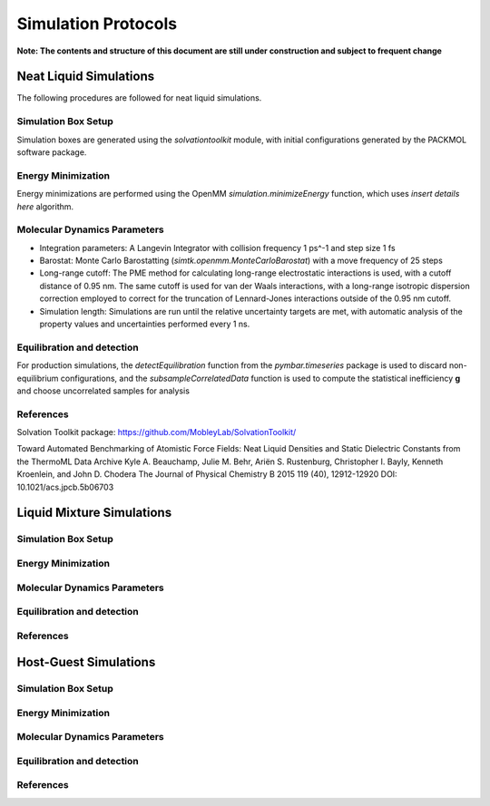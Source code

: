 Simulation Protocols
============================

**Note: The contents and structure of this document are still under construction and subject to frequent change**

Neat Liquid Simulations
-----------------------

The following procedures are followed for neat liquid simulations.

Simulation Box Setup
~~~~~~~~~~~~~~~~~~~~

Simulation boxes are generated using the `solvationtoolkit` module, with initial configurations generated by the PACKMOL software package.

Energy Minimization
~~~~~~~~~~~~~~~~~~~~
Energy minimizations are performed using the OpenMM `simulation.minimizeEnergy` function, which uses *insert details here* algorithm.


Molecular Dynamics Parameters
~~~~~~~~~~~~~~~~~~~~~~~~~~~~~~~~~~~~~

- Integration parameters: A Langevin Integrator with collision frequency 1 ps^-1 and step size 1 fs

- Barostat: Monte Carlo Barostatting (`simtk.openmm.MonteCarloBarostat`) with a move frequency of 25 steps

- Long-range cutoff: The PME method for calculating long-range electrostatic interactions is used, with a cutoff distance of 0.95 nm.  The same cutoff is used for van der Waals interactions, with a long-range isotropic dispersion correction employed to correct for the truncation of Lennard-Jones interactions outside of the 0.95 nm cutoff.

- Simulation length: Simulations are run until the relative uncertainty targets are met, with automatic analysis of the property values and uncertainties performed every 1 ns.


Equilibration and detection
~~~~~~~~~~~~~~~~~~~~~~~~~~~

For production simulations, the `detectEquilibration` function from the `pymbar.timeseries` package is used to discard non-equilibrium configurations, and the `subsampleCorrelatedData` function is used to compute the statistical inefficiency **g** and choose uncorrelated samples for analysis

References
~~~~~~~~~~
Solvation Toolkit package: https://github.com/MobleyLab/SolvationToolkit/

Toward Automated Benchmarking of Atomistic Force Fields: Neat Liquid Densities and Static Dielectric Constants from the ThermoML Data Archive
Kyle A. Beauchamp, Julie M. Behr, Ariën S. Rustenburg, Christopher I. Bayly, Kenneth Kroenlein, and John D. Chodera
The Journal of Physical Chemistry B 2015 119 (40), 12912-12920
DOI: 10.1021/acs.jpcb.5b06703 

Liquid Mixture Simulations
-------------------------

Simulation Box Setup
~~~~~~~~~~~~~~~~~~~~

Energy Minimization
~~~~~~~~~~~~~~~~~~~~


Molecular Dynamics Parameters
~~~~~~~~~~~~~~~~~~~~~~~~~~~~~~~~~~~~~

Equilibration and detection
~~~~~~~~~~~~~~~~~~~~~~~~~~~

References
~~~~~~~~~~

Host-Guest Simulations
-------------------

Simulation Box Setup
~~~~~~~~~~~~~~~~~~~~

Energy Minimization
~~~~~~~~~~~~~~~~~~~~


Molecular Dynamics Parameters
~~~~~~~~~~~~~~~~~~~~~~~~~~~~~~~~~~~~~

Equilibration and detection
~~~~~~~~~~~~~~~~~~~~~~~~~~~

References
~~~~~~~~~~
